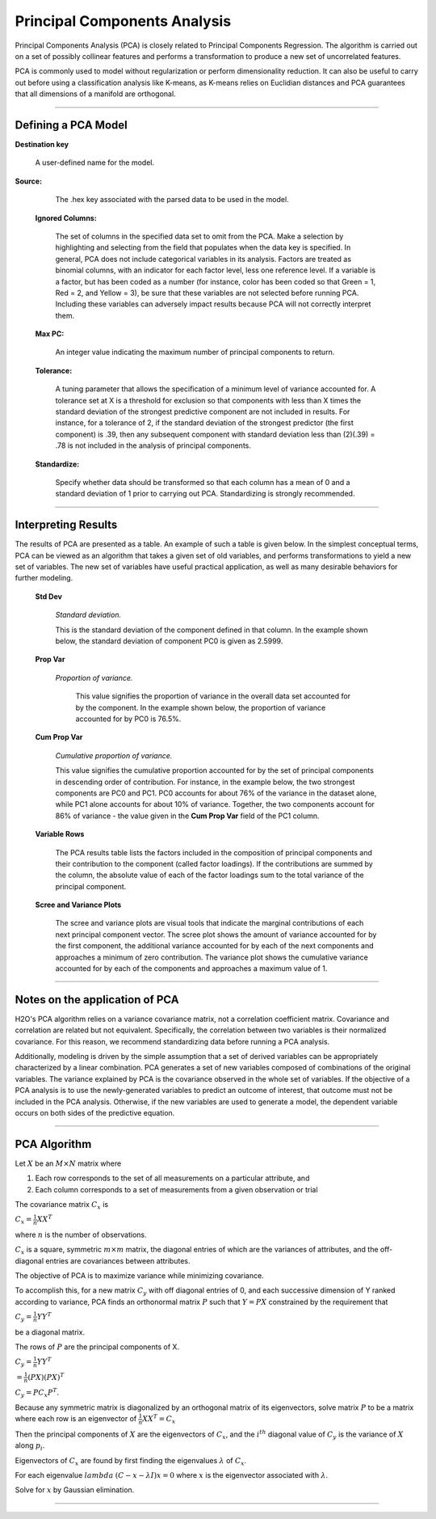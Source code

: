 .. _PCAmath:

Principal Components Analysis
===========================================

Principal Components Analysis (PCA) is closely related to Principal
Components Regression. The algorithm is carried out on a set of
possibly collinear features and performs a transformation
to produce a new set of uncorrelated features. 

PCA is commonly used to model without regularization
or perform dimensionality reduction. It can also be useful to carry
out before using a classification analysis like K-means, as K-means relies on
Euclidian distances and PCA guarantees that all dimensions of a
manifold are orthogonal.  

""""

Defining a PCA Model
""""""""""""""""""""
**Destination key**

  A user-defined name for the model. 


**Source:**

  The .hex key associated with the parsed data to be used in the model.

 **Ignored Columns:**

   The set of columns in the specified data set to omit
   from the PCA.  Make a selection by highlighting and selecting from
   the field that populates when the data key is specified. In
   general, PCA does not include categorical variables in its
   analysis. Factors are treated as binomial columns, with an
   indicator for each factor level, less one reference level. 
   If a variable is a factor, but has been coded as a number (for
   instance, color has been coded so that Green = 1, Red = 2, and
   Yellow = 3), be sure that these variables are not
   selected before running PCA. Including these variables can
   adversely impact results because PCA will not correctly interpret
   them. 

 **Max PC:** 

   An integer value indicating the maximum number of principal
   components to return. 

 **Tolerance:**

   A tuning parameter that allows the specification of a minimum level
   of variance accounted for. A tolerance set at X is a threshold for
   exclusion so that components with less than X times the standard
   deviation of the strongest predictive component are not included in
   results. For instance, for a tolerance of 2, if the standard
   deviation of the strongest predictor (the first component) is .39,
   then any subsequent component with standard deviation less than
   (2)(.39) = .78 is not included in the analysis of principal 
   components. 

 **Standardize:** 

   Specify whether data should be transformed so that
   each column has a mean of 0 and a standard deviation of 1 prior to
   carrying out PCA. Standardizing is strongly recommended. 

""""

Interpreting Results
""""""""""""""""""""

The results of PCA are presented as a table. An example of such a table
is given below. In the simplest conceptual terms, PCA can be viewed as
an algorithm that takes a given set of old variables, and performs
transformations to yield a new set of variables. The new set of
variables have useful practical application, as well as many desirable
behaviors for further modeling. 

 **Std Dev**

   *Standard deviation.* 
   
   This is the standard deviation of the component
   defined in that column. In the example shown below, the standard
   deviation of component PC0 is given as 2.5999. 

 **Prop Var**

  *Proportion of variance.* 
   
   This value signifies the proportion of variance in the overall data set accounted for by the component. In the example shown below, the proportion of variance accounted for by
   PC0 is 76.5%. 

 **Cum Prop Var**

   *Cumulative proportion of variance.*  
   
   This value signifies the cumulative proportion accounted for by the set of principal
   components in descending order of contribution. For instance, in the
   example below, the two strongest components are PC0 and PC1. PC0
   accounts for about 76% of the variance in the dataset alone, while
   PC1 alone accounts for about 10% of variance. Together, the two
   components account for 86% of variance - the value given in the **Cum
   Prop Var** field of the PC1 column. 

 **Variable Rows**
   
   The PCA results table lists the factors included in the composition of
   principal components and their contribution to the
   component (called factor loadings). If the
   contributions are summed by the column, the absolute value of each
   of the factor loadings sum to the total variance of the principal 
   component. 


 **Scree and Variance Plots**

  The scree and variance plots are visual tools that indicate the
  marginal contributions of each next principal component vector. The
  scree plot shows the amount of variance accounted for by the first
  component, the additional variance accounted for by each of
  the next components and approaches a minimum of zero contribution. 
  The variance plot shows the cumulative variance accounted for by
  each of the components and approaches a maximum value of 1. 

.. Image:: plots.png
   :width: 50%
   
""""""   

Notes on the application of PCA
"""""""""""""""""""""""""""""""

H2O's PCA algorithm relies on a variance covariance matrix, not a
correlation coefficient matrix. Covariance and correlation are
related but not equivalent. Specifically, the correlation between two
variables is their normalized covariance. For this reason, we
recommend standardizing data before running a PCA analysis. 

Additionally, modeling is driven by the simple assumption that a set of
derived variables can be appropriately characterized by a linear
combination. PCA generates a set of new variables composed of
combinations of the original variables. The variance explained by PCA
is the covariance observed in the whole set of variables. If the
objective of a PCA analysis is to use the newly-generated variables to
predict an outcome of interest, that outcome must not be included in
the PCA analysis. Otherwise, if the new variables are used to
generate a model, the dependent variable occurs on both sides of
the predictive equation. 

""""

PCA Algorithm
""""""""""""""""""""""""""""

Let :math:`X` be an :math:`M\times N` matrix where
 
1. Each row corresponds to the set of all measurements on a particular 
   attribute, and 

2. Each column corresponds to a set of measurements from a given
   observation or trial

The covariance matrix :math:`C_{x}` is

:math:`C_{x}=\frac{1}{n}XX^{T}`

where :math:`n` is the number of observations. 

:math:`C_{x}` is a square, symmetric :math:`m\times m` matrix, the diagonal entries of which are the variances of attributes, and the off-diagonal entries are covariances between attributes. 

The objective of PCA is to maximize variance while minimizing covariance. 

To accomplish this, for a new matrix :math:`C_{y}` with off diagonal entries of 0, and each successive dimension of Y ranked according to variance, PCA finds an orthonormal matrix :math:`P` such that :math:`Y=PX` constrained by the requirement that 
 
:math:`C_{y}=\frac{1}{n}YY^{T}` 

be a diagonal matrix. 

The rows of :math:`P` are the principal components of X.

:math:`C_{y}=\frac{1}{n}YY^{T}`

:math:`=\frac{1}{n}(PX)(PX)^{T}`

:math:`C_{y}=PC_{x}P^{T}`. 

Because any symmetric matrix is diagonalized by an orthogonal matrix of its eigenvectors, solve matrix :math:`P` to be a matrix where each row is an eigenvector of 
:math:`\frac{1}{n}XX^{T}=C_{x}`

Then the principal components of :math:`X` are the eigenvectors of :math:`C_{x}`, and the :math:`i^{th}` diagonal value of :math:`C_{y}` is the variance of :math:`X` along :math:`p_{i}`. 

Eigenvectors of :math:`C_{x}` are found by first finding the eigenvalues 
:math:`\lambda` of :math:`C_{x}`.

For each eigenvalue :math:`lambda` 
:math:`(C-{x}-\lambda I)x =0` where :math:`x` is the eigenvector associated with :math:`\lambda`. 

Solve for :math:`x` by Gaussian elimination. 

""""

